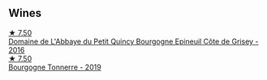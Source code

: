 
** Wines

#+begin_export html
<div class="flex-container">
  <a class="flex-item flex-item-left" href="/wines/fe31f20b-c157-490f-a92c-663b755d4383.html">
    <img class="flex-bottle" src="/images/fe/31f20b-c157-490f-a92c-663b755d4383/2023-01-15-12-58-17-71910068-B787-4ADF-918E-D6CB7BA15C11-1-105-c@512.webp"></img>
    <section class="h">★ 7.50</section>
    <section class="h text-bolder">Domaine de L'Abbaye du Petit Quincy Bourgogne Epineuil Côte de Grisey - 2016</section>
  </a>

  <a class="flex-item flex-item-right" href="/wines/e0bfcca4-2ce9-4c32-a54b-4c4947e2309a.html">
    <img class="flex-bottle" src="/images/e0/bfcca4-2ce9-4c32-a54b-4c4947e2309a/2023-01-07-11-41-15-CA9FE2DA-A475-4AB3-B23D-16939651AE02-1-105-c@512.webp"></img>
    <section class="h">★ 7.50</section>
    <section class="h text-bolder">Bourgogne Tonnerre - 2019</section>
  </a>

</div>
#+end_export
